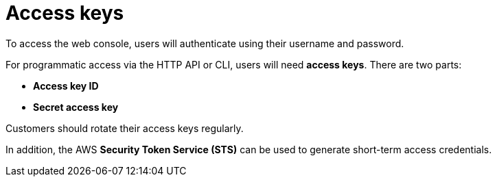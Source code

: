 = Access keys

To access the web console, users will authenticate using their username and password.

For programmatic access via the HTTP API or CLI, users will need *access keys*. There are two parts:

* *Access key ID*
* *Secret access key*

Customers should rotate their access keys regularly.

In addition, the AWS *Security Token Service (STS)* can be used to generate short-term access credentials.
